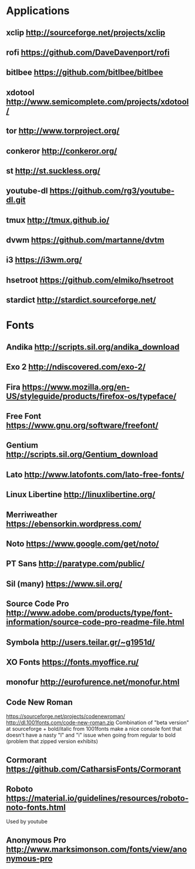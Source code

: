 * Applications
** xclip           http://sourceforge.net/projects/xclip
** rofi            https://github.com/DaveDavenport/rofi
** bitlbee         https://github.com/bitlbee/bitlbee
** xdotool         http://www.semicomplete.com/projects/xdotool/
** tor             http://www.torproject.org/
** conkeror        http://conkeror.org/
** st              http://st.suckless.org/
** youtube-dl      https://github.com/rg3/youtube-dl.git
** tmux            http://tmux.github.io/
** dvwm            https://github.com/martanne/dvtm
** i3              https://i3wm.org/
** hsetroot        https://github.com/elmiko/hsetroot
** stardict        http://stardict.sourceforge.net/
* Fonts
** Andika          http://scripts.sil.org/andika_download
** Exo 2           http://ndiscovered.com/exo-2/
** Fira            https://www.mozilla.org/en-US/styleguide/products/firefox-os/typeface/
** Free Font       https://www.gnu.org/software/freefont/
** Gentium         http://scripts.sil.org/Gentium_download
** Lato            http://www.latofonts.com/lato-free-fonts/
** Linux Libertine http://linuxlibertine.org/
** Merriweather    https://ebensorkin.wordpress.com/
** Noto            https://www.google.com/get/noto/
** PT Sans         http://paratype.com/public/
** Sil (many)      https://www.sil.org/
** Source Code Pro http://www.adobe.com/products/type/font-information/source-code-pro-readme-file.html
** Symbola         http://users.teilar.gr/~g1951d/
** XO Fonts        https://fonts.myoffice.ru/
** monofur         http://eurofurence.net/monofur.html
** Code New Roman
   https://sourceforge.net/projects/codenewroman/
   http://dl.1001fonts.com/code-new-roman.zip
   Combination of "beta version" at sourceforge + bold/italic from 1001fonts
   make a nice console font that doesn't have a nasty "l" and "i" issue when
   going from regular to bold (problem that zipped version exhibits)
** Cormorant       https://github.com/CatharsisFonts/Cormorant
** Roboto          https://material.io/guidelines/resources/roboto-noto-fonts.html
   Used by youtube
** Anonymous Pro   http://www.marksimonson.com/fonts/view/anonymous-pro
